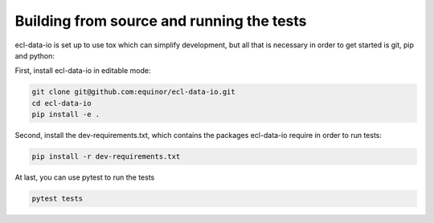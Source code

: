 Building from source and running the tests
==========================================

ecl-data-io is set up to use tox which can simplify development,
but all that is necessary in order to get started is git, pip and python:

First, install ecl-data-io in editable mode:

.. code-block:: console

    git clone git@github.com:equinor/ecl-data-io.git
    cd ecl-data-io
    pip install -e .

Second, install the dev-requirements.txt, which contains the packages ecl-data-io
require in order to run tests:

.. code-block:: console

    pip install -r dev-requirements.txt

At last, you can use pytest to run the tests

.. code-block:: console

    pytest tests
